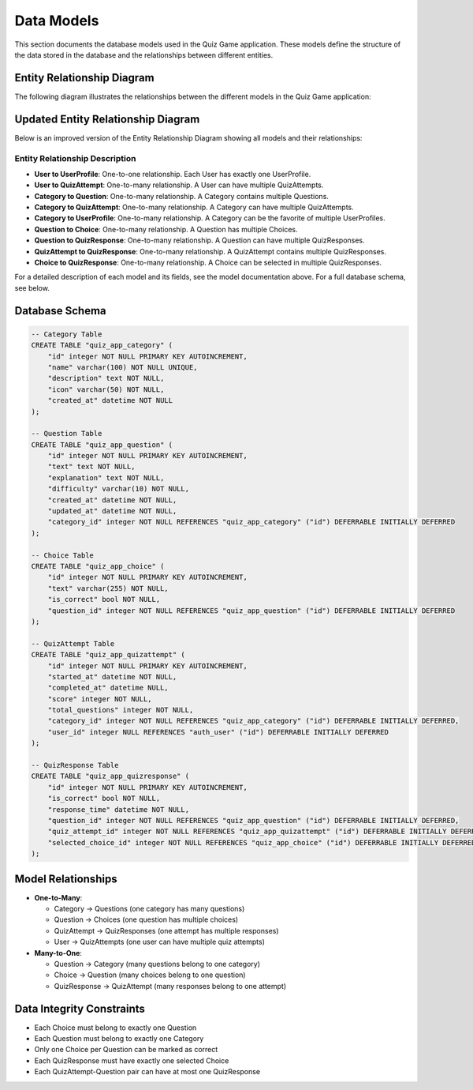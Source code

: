 Data Models
===========

This section documents the database models used in the Quiz Game application.
These models define the structure of the data stored in the database and the
relationships between different entities.

Entity Relationship Diagram
--------------------------

The following diagram illustrates the relationships between the different models in the Quiz Game application:

.. image:: _static/erd_diagram_matplotlib.png
   :alt: Entity Relationship Diagram
   :align: center
   :width: 100%

Updated Entity Relationship Diagram
----------------------------------

Below is an improved version of the Entity Relationship Diagram showing all models and their relationships:

.. image:: _static/updated_erd_diagram.png
   :alt: Updated Entity Relationship Diagram
   :align: center
   :width: 100%

Entity Relationship Description
~~~~~~~~~~~~~~~~~~~~~~~~~~~~~~

* **User to UserProfile**: One-to-one relationship. Each User has exactly one UserProfile.
* **User to QuizAttempt**: One-to-many relationship. A User can have multiple QuizAttempts.
* **Category to Question**: One-to-many relationship. A Category contains multiple Questions.
* **Category to QuizAttempt**: One-to-many relationship. A Category can have multiple QuizAttempts.
* **Category to UserProfile**: One-to-many relationship. A Category can be the favorite of multiple UserProfiles.
* **Question to Choice**: One-to-many relationship. A Question has multiple Choices.
* **Question to QuizResponse**: One-to-many relationship. A Question can have multiple QuizResponses.
* **QuizAttempt to QuizResponse**: One-to-many relationship. A QuizAttempt contains multiple QuizResponses.
* **Choice to QuizResponse**: One-to-many relationship. A Choice can be selected in multiple QuizResponses.

For a detailed description of each model and its fields, see the model documentation above. For a full database schema, see below.

Database Schema
--------------

.. code-block:: sql

   -- Category Table
   CREATE TABLE "quiz_app_category" (
       "id" integer NOT NULL PRIMARY KEY AUTOINCREMENT,
       "name" varchar(100) NOT NULL UNIQUE,
       "description" text NOT NULL,
       "icon" varchar(50) NOT NULL,
       "created_at" datetime NOT NULL
   );
   
   -- Question Table
   CREATE TABLE "quiz_app_question" (
       "id" integer NOT NULL PRIMARY KEY AUTOINCREMENT,
       "text" text NOT NULL,
       "explanation" text NOT NULL,
       "difficulty" varchar(10) NOT NULL,
       "created_at" datetime NOT NULL,
       "updated_at" datetime NOT NULL,
       "category_id" integer NOT NULL REFERENCES "quiz_app_category" ("id") DEFERRABLE INITIALLY DEFERRED
   );
   
   -- Choice Table
   CREATE TABLE "quiz_app_choice" (
       "id" integer NOT NULL PRIMARY KEY AUTOINCREMENT,
       "text" varchar(255) NOT NULL,
       "is_correct" bool NOT NULL,
       "question_id" integer NOT NULL REFERENCES "quiz_app_question" ("id") DEFERRABLE INITIALLY DEFERRED
   );
   
   -- QuizAttempt Table
   CREATE TABLE "quiz_app_quizattempt" (
       "id" integer NOT NULL PRIMARY KEY AUTOINCREMENT,
       "started_at" datetime NOT NULL,
       "completed_at" datetime NULL,
       "score" integer NOT NULL,
       "total_questions" integer NOT NULL,
       "category_id" integer NOT NULL REFERENCES "quiz_app_category" ("id") DEFERRABLE INITIALLY DEFERRED,
       "user_id" integer NULL REFERENCES "auth_user" ("id") DEFERRABLE INITIALLY DEFERRED
   );
   
   -- QuizResponse Table
   CREATE TABLE "quiz_app_quizresponse" (
       "id" integer NOT NULL PRIMARY KEY AUTOINCREMENT,
       "is_correct" bool NOT NULL,
       "response_time" datetime NOT NULL,
       "question_id" integer NOT NULL REFERENCES "quiz_app_question" ("id") DEFERRABLE INITIALLY DEFERRED,
       "quiz_attempt_id" integer NOT NULL REFERENCES "quiz_app_quizattempt" ("id") DEFERRABLE INITIALLY DEFERRED,
       "selected_choice_id" integer NOT NULL REFERENCES "quiz_app_choice" ("id") DEFERRABLE INITIALLY DEFERRED
   );

Model Relationships
-----------------

* **One-to-Many**:
  
  * Category → Questions (one category has many questions)
  * Question → Choices (one question has multiple choices)
  * QuizAttempt → QuizResponses (one attempt has multiple responses)
  * User → QuizAttempts (one user can have multiple quiz attempts)

* **Many-to-One**:
  
  * Question → Category (many questions belong to one category)
  * Choice → Question (many choices belong to one question)
  * QuizResponse → QuizAttempt (many responses belong to one attempt)

Data Integrity Constraints
------------------------

* Each Choice must belong to exactly one Question
* Each Question must belong to exactly one Category
* Only one Choice per Question can be marked as correct
* Each QuizResponse must have exactly one selected Choice
* Each QuizAttempt-Question pair can have at most one QuizResponse 